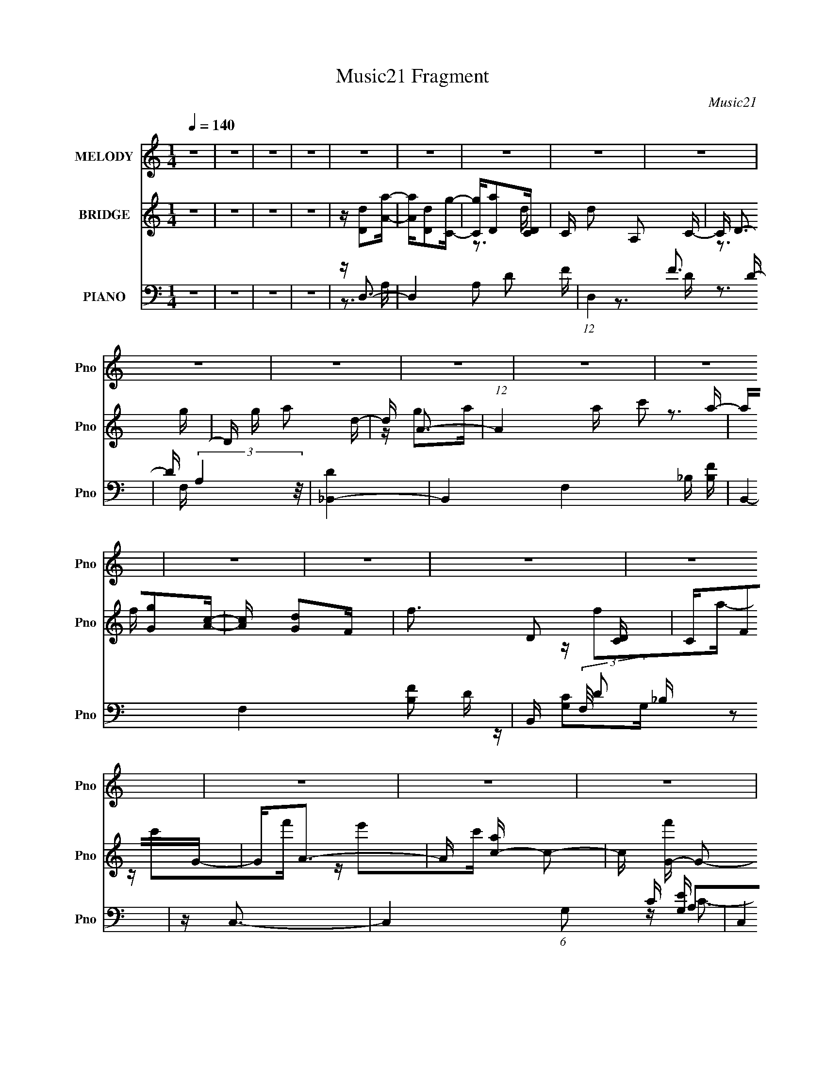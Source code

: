 X:1
T:Music21 Fragment
C:Music21
%%score ( 1 2 ) ( 3 4 5 ) ( 6 7 8 9 )
L:1/16
Q:1/4=140
M:1/4
I:linebreak $
K:none
V:1 treble nm="MELODY" snm="Pno"
V:2 treble 
L:1/4
V:3 treble nm="BRIDGE" snm="Pno"
V:4 treble 
V:5 treble 
L:1/4
V:6 bass nm="PIANO" snm="Pno"
V:7 bass 
V:8 bass 
V:9 bass 
V:1
 z4 | z4 | z4 | z4 | z4 | z4 | z4 | z4 | z4 | z4 | z4 | z4 | z4 | z4 | z4 | z4 | z4 | z4 | z4 | %19
 z4 | z4 | z4 | z4 | z4 | z4 | z4 | z4 | z4 | z4 | z4 | z4 | z4 | z4 | z4 | z F3- | F2<G2- | %36
 G2<F2- | F4 | z G3- | G2<A2- | A2<c2- | c2<A2- | A2 G3- | G2<A2- | A2<G2- | G2 z F- | F4 | z A3 | %48
 z c3 | z A3- | A2<G2- | G2<A2- | A2<G2- | G2>F2- | F4 | z D3- | D2<C2 | DF2D- | (6:5:1D2 F3 | %59
 z A3 | z G3- | G2>A2- | A2<G2- | G2<F2- | F2<G2- | G4- | G2<F2 | z G3- | G2<F2- | F3 z | z G3 | %71
 z A3 | z c3 | z A3- | A2<G2- | G2<A2- | A2<G2- | G2>F2- | F4 | z A3 | z c3 | z A3- | A2<G2- | %83
 G2<A2- | A2<G2- | G2>F2- | F4- | F2<D2- | D2<C2 | (3:2:2D2 z2 D- | D2<F2 | z A3- | A2<G2- | %93
 G2>A2- | A2<G2- | G z2 F- | F2<F2- | F4- | F4- | F2<D2 | z G2A | z G z F | z D3- | D z2 G- | %104
 G2>A2 | z G z F- | F2<D2 | z C z D | z C3 | z D3 | z F3 | z G3- | GA2c- | cA2A- | A4- | A z3 | %116
 z G z A | z G2F | z D3- | D2 z G- | G2 z A | z G z F | z D3 | z G3 | z A3- | A4- | A4- | A4 | %128
 z F3- | F4 | z G3- | G4 | z A z D- | DA z A- | A2 z A | z A z A | z G z A | z c2A | z G3 | %139
 z E2F- | FG z C | z G z G- | G z2 G | z G z G | z G z A | z c z A | z F3 | z F z G | z A3- | %149
 A2 z c- | c3 z | z A3 | z F3- | F2 z D- | D3 z | z F z G | z A3- | AG2A- | A2 z c | z c3 | z A3- | %161
 A4- | A4- | AF2G- | GA z D- | DA z A- | A2 z A | z A z A | z G z A | z c2A | z G3 | z E2F- | %172
 FG z C | z G z G- | G z2 G | z G z G | z G z A | z c z A | z F3 | z F z G | z A3- | A2 z c- | %182
 c3 z | z A3 | z F3- | F2 z D- | D3 z | z F z G | z A3- | A z2 c- | c4 | z c3- | c2<G2- | G2>A2- | %194
 A4- | A2<G2- | G2<F2- | F4- | F4- | F4- | F4 | z4 | z4 | z4 | z4 | z4 | z4 | z4 | z4 | z4 | z4 | %211
 z4 | z4 | z4 | z4 | z4 | z4 | z4 | z4 | z4 | z4 | z4 | z4 | z4 | z4 | z4 | z F3- | F2<G2- | %228
 G2<F2- | F4 | z G3- | G2<A2- | A2<c2- | c2<A2- | A2 G3- | G2<A2- | A2<G2- | G2 z F- | F4 | z A3 | %240
 z c3 | z A3- | A2<G2- | G2<A2- | A2<G2- | G2>F2- | F4 | z D3- | D2<C2 | DF2D- | (6:5:1D2 F3 | %251
 z A3 | z G3- | G2>A2- | A2<G2- | G2<F2- | F2<G2- | G4- | G2<F2 | z G3- | G2<F2- | F3 z | z G3 | %263
 z A3 | z c3 | z A3- | A2<G2- | G2<A2- | A2<G2- | G2>F2- | F4 | z A3 | z c3 | z A3- | A2<G2- | %275
 G2<A2- | A2<G2- | G2>F2- | F4- | F2<D2- | D2<C2 | (3:2:2D2 z2 D- | D2<F2 | z A3- | A2<G2- | %285
 G2>A2- | A2<G2- | G z2 F- | F2<F2- | F4- | F4- | F2<D2 | z G2A | z G z F | z D3- | D z2 G- | %296
 G2>A2 | z G z F- | F2<D2 | z C z D | z C3 | z D3 | z F3 | z G3- | GA2c- | cA2A- | A4- | A z3 | %308
 z G z A | z G2F | z D3- | D2 z G- | G2 z A | z G z F | z D3 | z G3 | z A3- | A4- | A4- | A4 | %320
 z F3- | F4 | z G3- | G4 | z A z D- | DA z A- | A2 z A | z A z A | z G z A | z c2A | z G3 | %331
 z E2F- | FG z C | z G z G- | G z2 G | z G z G | z G z A | z c z A | z F3 | z F z G | z A3- | %341
 A2 z c- | c3 z | z A3 | z F3- | F2 z D- | D3 z | z F z G | z A3- | AG2A- | A2 z c | z c3 | z A3- | %353
 A4- | A4- | AF2G- | GA z D- | DA z A- | A2 z A | z A z A | z G z A | z c2A | z G3 | z E2F- | %364
 FG z C | z G z G- | G z2 G | z G z G | z G z A | z c z A | z F3 | z F z G | z A3- | A2 z c- | %374
 c3 z | z A3 | z F3- | F2 z D- | D3 z | z F z G | z A3- | A z2 c- | c4 | z c3- | c2<G2- | G2>A2- | %386
 A4- | A2<G2- | G2<F2- | F4- | F4- | F4- | F4 | z4 | z4 | z4 | z4 | z4 | z4 | z4 | z4 | z4 | z4 | %403
 z4 | z4 | z4 | z4 | z4 | z4 | z4 | z4 | z4 | z4 | z4 | z4 | z4 | z4 | z4 | z4 | z D z F | z G3 | %421
 z A3 | z D3 | z D z F | z G z A | z c z A | z G2 z | z C z F | z G3 | z A3 | z C3 | z C z F | %432
 z G z A | z c z A | z F3 | z3 F | z G3 | z A3 | z D3 | z D z F | z G z A | z c z A | z G3 | %443
 z F z G | z A3 | z G z A- | A4 | z c3 | z F3- | F4 A | z G3- | G4 | z A z D- | DA z A- | A2 z A | %455
 z A z A | z G z A | z c2A | z G3 | z E2F- | FG z C | z G z G- | G z2 G | z G z G | z G z A | %465
 z c z A | z F3 | z F z G | z A3- | A2 z c- | c3 z | z A3 | z F3- | F2 z D- | D3 z | z F z G | %476
 z A3- | AG2A- | A2 z c | z c3 | z A3- | A4- | A4- | AF2G- | GA z D- | DA z A- | A2 z A | z A z A | %488
 z G z A | z c2A | z G3 | z E2F- | FG z C | z G z G- | G z2 G | z G z G | z G z A | z c z A | %498
 z F3 | z F z G | z A3- | A2 z c- | c3 z | z A3 | z F3- | F2 z D- | D3 z | z F z G | z A3- | %509
 A z2 c- | c4 | z c3- | c2<G2- | G2>A2- | A4- | A2<G2- | G2<F2- | F4- | F4- | F4- | F4 |] %521
V:2
 x | x | x | x | x | x | x | x | x | x | x | x | x | x | x | x | x | x | x | x | x | x | x | x | %24
 x | x | x | x | x | x | x | x | x | x | x | x | x | x | x | x | x | x | x5/4 | x | x | x | x | x | %48
 x | x | x | x | x | x | x | x | x | x | x7/6 | x | x | x | x | x | x | x | x | x | x | x | x | x | %72
 x | x | x | x | x | x | x | x | x | x | x | x | x | x | x | x | x | z/4 F/ z/4 | x | x | x | x | %94
 x | x | x | x | x | x | x | x | x | x | x | x | x | x | x | x | x | x | x | x | x | x | x | x | %118
 x | x | x | x | x | x | x | x | x | x | x | x | x | x | x | x | x | x | x | x | x | x | x | x | %142
 x | x | x | x | x | x | x | x | x | x | x | x | x | x | x | x | x | x | x | x | x | x | x | x | %166
 x | x | x | x | x | x | x | x | x | x | x | x | x | x | x | x | x | x | x | x | x | x | x | x | %190
 x | x | x | x | x | x | x | x | x | x | x | x | x | x | x | x | x | x | x | x | x | x | x | x | %214
 x | x | x | x | x | x | x | x | x | x | x | x | x | x | x | x | x | x | x | x | x5/4 | x | x | x | %238
 x | x | x | x | x | x | x | x | x | x | x | x | x7/6 | x | x | x | x | x | x | x | x | x | x | x | %262
 x | x | x | x | x | x | x | x | x | x | x | x | x | x | x | x | x | x | x | z/4 F/ z/4 | x | x | %284
 x | x | x | x | x | x | x | x | x | x | x | x | x | x | x | x | x | x | x | x | x | x | x | x | %308
 x | x | x | x | x | x | x | x | x | x | x | x | x | x | x | x | x | x | x | x | x | x | x | x | %332
 x | x | x | x | x | x | x | x | x | x | x | x | x | x | x | x | x | x | x | x | x | x | x | x | %356
 x | x | x | x | x | x | x | x | x | x | x | x | x | x | x | x | x | x | x | x | x | x | x | x | %380
 x | x | x | x | x | x | x | x | x | x | x | x | x | x | x | x | x | x | x | x | x | x | x | x | %404
 x | x | x | x | x | x | x | x | x | x | x | x | x | x | x | x | x | x | x | x | x | x | x | x | %428
 x | x | x | x | x | x | x | x | x | x | x | x | x | x | x | x | x | x | x | x | z/4 A3/4- | x5/4 | %450
 x | x | x | x | x | x | x | x | x | x | x | x | x | x | x | x | x | x | x | x | x | x | x | x | %474
 x | x | x | x | x | x | x | x | x | x | x | x | x | x | x | x | x | x | x | x | x | x | x | x | %498
 x | x | x | x | x | x | x | x | x | x | x | x | x | x | x | x | x | x | x | x | x | x | x |] %521
V:3
 z4 | z4 | z4 | z4 | z [Dd]2[Aa]- | [Aa][Dd]2[Cg]- | [Cg][Da]2[CD] | C d2 A,2 C- | C D3- | %9
 D g a2 d- | d A3- | (12:11:1A4 a c'2 a- | a[Gg]2[Ac]- | [Ac] [Gd]2F | f3 D2 [CD] | CF2G- | %16
 G2<A2- | A [ac-] c2- | c [f'G-] G2- | G4- c' g2 c- | G c D2 A- | AD2C- | CD2[CD] | CA,2C- | %24
 CD2A- | Ac2A- | AG2[GA] | GE2C- | C2<D2- | D4- a g2 a- | D3 a c'2 a- | a [Ec']2[DE] | D2<C2- | %33
 C4- c'4- | C4- c'4- | C c'4- | c' z2 A- | A4 F c- | (6:5:1c2 f3- | f4- | f z2 c- | %41
 (6:5:1[cG-]2 G7/3- | (12:7:1G4 e4- c3- | e c3 z | z3 d- | (6:5:1d2 A3- | (12:7:1A4 d4- f3- | %47
 d f4 | z3 c- | c2<G2- | G3 c4- e3- | c2 e4 | z3 _B- | (6:5:1B2 F3 | (6:5:1d2 f3- | f4 | z3 c- | %57
 (6:5:1c2 A3- | A c4- e3- | c2 e3 z | z3 _B- | (6:5:1B2 F3- | F4- B4- d3- | F B d2 z2 | z3 G- | %65
 G4- c3- | (3:2:1G/ c e2 g3- | g3 z | z f3- | f4 | z g2f | z g z a | z c'2a- | a2<c'2- | c'2 z a- | %75
 a2<c'2 | z a3- | a4 | z (3:2:2g4 z/ | fg2a | z d'3 | z c'3 | z g2a- | a2<c'2 | z d3- | d3 z | %86
 z d2c- | cd2f- | fa2c- | cf2c- | cg2c- | ca2c | z g2c- | (6:5:1c2 a3 | cg z a- | %95
 (6:5:1[af]2 (3:2:2f3 z/ | g f3- | f c c'3 | z f3- | f4- c c'3 | ff2g- | g2 d'3 | z4 | z4 | %104
 z (3:2:2f4 z/ | (6:5:1g2 d'3 | z4 | z g2f- | fg2a- | ag2f | z c2 z | d'c' z2 | z4 | z4 | z4 | %115
 d'c' z f- | fg2a- | ag2f- | f2<d2 | z c3- | c2 g z2 | ag z f | z d z c- | cf2g- | gA2^c- | ce2f- | %126
 fg2g | ag2f- | f2<A2- | A z3 | z4 | z4 | z d2A- | Ad z d- | d z2 d- | d (3:2:2A4 z/ | z f2A- | %137
 Ad z d | z3 d- | d (3:2:2A4 z/ | z c2G- | Gc z c- | c z2 c- | cG2c | z c2A- | (6:5:1A2 c2 f- | %146
 f z2 c- | (6:5:1c2 A2 z | z3 d- | d (3:2:2A4 z/ | z3 d- | d (3:2:2A4 z/ | z3 c- | c (3:2:2G4 z/ | %154
 c z2 c- | c2 G2 z | z d2F- | F2 (3:2:2_B4 z/ | d z2 d- | d_B2d | z A2d'- | d'c'2a- | ag2c'- | %163
 c'a2g- | gd2A- | Ad z d- | d z2 d- | d (3:2:2A4 z/ | z f2A- | Ad z d | z3 d- | d (3:2:2A4 z/ | %172
 z c2G- | Gc z c- | c z2 c- | cG2c | z c2A- | Ac2f- | fe2c- | (6:5:1c2 A2 z | z3 d- | %181
 d (3:2:2A4 z/ | z3 d- | d (3:2:2A4 z/ | z3 c- | c (3:2:2G4 z/ | c z2 c- | c2 G2 z | z d2F- | %189
 F2 (3:2:2_B4 z/ | d z2 d- | d_B2d | z c2G- | G2 c2 e- | e2>c2- | c3 G3 | z [Dd]2[Aa]- | %197
 [Aa][Dd]2[Cg]- | [Cg][Da]2[CD] | C d2 A,2 C- | C D3- | D g a2 d- | d A3- | (12:11:1A4 a c'2 a- | %204
 a[Gg]2[Ac]- | [Ac] [Gd]2F | f3 D2 [CD] | CF2G- | G2<A2- | A [ac-] c2- | c [f'G-] G2- | %211
 G4- c' g2 c- | G c D2 A- | AD2C- | CD2[CD] | CA,2C- | CD2A- | Ac2A- | AG2[GA] | GE2C- | C2<D2- | %221
 D4- a g2 a- | D3 a c'2 a- | a [Ec']2[DE] | D2<C2- | C4- c'4- | C4- c'4- | C c'4- | c' z2 A- | %229
 A4 F c- | (6:5:1c2 f3- | f4- | f z2 c- | (6:5:1[cG-]2 G7/3- | (12:7:1G4 e4- c3- | e c3 z | z3 d- | %237
 (6:5:1d2 A3- | (12:7:1A4 d4- f3- | d f4 | z3 c- | c2<G2- | G3 c4- e3- | c2 e4 | z3 _B- | %245
 (6:5:1B2 F3 | (6:5:1d2 f3- | f4 | z3 c- | (6:5:1c2 A3- | A c4- e3- | c2 e3 z | z3 _B- | %253
 (6:5:1B2 F3- | F4- B4- d3- | F B d2 z2 | z3 G- | G4- c3- | (3:2:1G/ c e2 g3- | g3 z | z3 A- | %261
 A4 F c- | (6:5:1c2 f3- | f4- | f z2 c- | (6:5:1c2 G3- | (12:7:1G4 e4- c3- | e c3 z | z3 d- | %269
 (6:5:1d2 A3- | (12:7:1A4 d4- f3- | d f4 | z3 c- | c2<G2- | G3 c4- e3- | c2 e4 | z3 B- | %277
 B2 (3:2:2G4 z/ | (6:5:1d2 g3- | g3 z | z4 | z (3:2:2_B4 z/ | (24:13:1[F_B-]8 | B2 d4 | z3 c- | %285
 (6:5:1c2 G3- | G3 c4- e3- | c e2 z2 | z3 A- | A4 F3 | c3 f3- | f3 z | z [F_B]3- | [FB]4- | %294
 [FB]2 z2 | z4 | z [_Bd]3- | [Bd]4- | [Bd]3 z | z4 | z [ce]3- | [ce]4- | [ce]3 z | z4 | z c3- | %305
 c4- | c2 A3- | A3 z | z _B3- | B4- d4- | B2 d4 | z c3- | c2 g z2 | ag z f | z d z c- | cf2g- | %316
 gA2^c- | ce2f- | fg2g | ag2f- | f2<A2- | A z3 | z4 | z4 | z d2A- | Ad z d- | d z2 d- | %327
 d (3:2:2A4 z/ | z f2A- | Ad z d | z3 d- | d (3:2:2A4 z/ | z c2G- | Gc z c- | c z2 c- | cG2c | %336
 z c2A- | (6:5:1A2 c2 f- | f z2 c- | (6:5:1c2 A2 z | z3 d- | d (3:2:2A4 z/ | z3 d- | %343
 d (3:2:2A4 z/ | z3 c- | c (3:2:2G4 z/ | c z2 c- | c2 G2 z | z d2F- | F2 (3:2:2_B4 z/ | d z2 d- | %351
 d_B2d | z A2d'- | d'c'2a- | ag2c'- | c'a2g- | gd2A- | Ad z d- | d z2 d- | d (3:2:2A4 z/ | z f2A- | %361
 Ad z d | z3 d- | d (3:2:2A4 z/ | z c2G- | Gc z c- | c z2 c- | cG2c | z c2A- | Ac2f- | fe2c- | %371
 (6:5:1c2 A2 z | z3 d- | d (3:2:2A4 z/ | z3 d- | d (3:2:2A4 z/ | z3 c- | c (3:2:2G4 z/ | c z2 c- | %379
 c2 G2 z | z d2F- | F2 (3:2:2_B4 z/ | d z2 d- | d_B2d | z c2G- | G2 c2 e- | e2>c2- | c3 G3 | %388
 z d2g- | ga2d- | (6:5:1d2 g2 a- | a (3:2:2d4 z/ | gd2g- | ga2d- | (6:5:1d2 g2 a- | ac'2a | fg2a- | %397
 a (3:2:2d4 z/ | ga2d- | d2 g2 a- | ag2a- | (6:5:1a2 c'2 f'- | f'e'f'e' | d'c'2a- | ac2d- | df2d- | %406
 dg2a- | a z2 c- | cd2c | dc2d- | dg2a- | ac'2f- | fg2a- | ac'2a- | ag2 z | ag2f- | fa2 z | %417
 z g2f- | f2<d2- | d4 | z4 | z _B2F- | (6:5:1F2 d3- | (12:11:1d4 F4 _B3 | z3 c- | (6:5:1c2 G3- | %426
 [Ge-]2 [e-c]2 | e3 c3 G2 z | z3 c- | c2<A2 | c e3 | (6:5:1c2 A3- | A2 z d- | (6:5:1[dA-]2 A7/3- | %434
 A [df] f2 | (6:5:1d2 A2 z | z3 _B- | (6:5:1B2 F3- | F [d_B]7 | F2 _B z2 | z3 d- | d2<G2 | %442
 (6:5:1[dg]2 (3:2:2g3 z/ | (6:5:1d2 G2 z | z3 A- | A2<e2- | e [Aa] a2 | e4- A3- | e4- A4- | %449
 (3:2:1e/ A2 z ^c- | (6:5:1[cA]2 (3:2:2A3 z/ | e3 A2 z | z d2A- | Ad z d- | d z2 d- | %455
 d (3:2:2A4 z/ | z f2A- | Ad z d | z3 d- | d (3:2:2A4 z/ | z c2G- | Gc z c- | c z2 c- | cG2c | %464
 z c2A- | (6:5:1A2 c2 f- | f z2 c- | (6:5:1c2 A2 z | z3 d- | d (3:2:2A4 z/ | z3 d- | %471
 d (3:2:2A4 z/ | z3 c- | c (3:2:2G4 z/ | c z2 c- | c2 G2 z | z d2F- | F2 (3:2:2_B4 z/ | d z2 d- | %479
 d_B2d | z A2d'- | d'c'2a- | ag2c'- | c'a2g- | gd2A- | Ad z d- | d z2 d- | d (3:2:2A4 z/ | z f2A- | %489
 Ad z d | z3 d- | d (3:2:2A4 z/ | z c2G- | Gc z c- | c z2 c- | cG2c | z c2A- | Ac2f- | fe2c- | %499
 (6:5:1c2 A2 z | z3 d- | d (3:2:2A4 z/ | z3 d- | d (3:2:2A4 z/ | z3 c- | c (3:2:2G4 z/ | c z2 c- | %507
 c2 G2 z | z d2F- | F2 (3:2:2_B4 z/ | d z2 d- | d_B2d | z c2G- | G2 c2 e- | e2>c2- | c3 G3 | %516
 z [Dd]2[Aa]- | [Aa][Dd]2[Cg]- | [Cg][Da]2[CD] | C d2 A,2 C- | C D3- | D g a2 d- | d A3- | %523
 (12:11:1A4 a c'2 a- | a[Gg]2[Ac]- | [Ac] [Gd]2F | f3 D2 [CD] | CF2G- | G2<A2- | A [ac-] c2- | %530
 c [f'G-] G2- | G4- c' g2 c- | G c D2 A- | AD2C- | CD2[CD] | CA,2C- | CD2A- | Ac2A- | AG2[GA] | %539
 GE2C- | C2<D2- | D4- a g2 a- | D3 a c'2 a- | a [Ec']2[DE] | D2<C2- | C3 c'4- A3- | c'2 A c3- | %547
 c c3- | [ce] (3:2:2e/ z4 | [Ad]4- | [Ad]4- | [Ad]4- | [Ad]4- | [Ad]4- | [Ad]4- | [Ad]4- | [Ad]4 |] %557
V:4
 x4 | x4 | x4 | x4 | x4 | x4 | z3 d- | x6 | z3 g- | x5 | z g2a- | x23/3 | x4 | z3 f- | x6 | x4 | %16
 z f2a- | z c'2f'- | z e'2c'- | x8 | x5 | x4 | x4 | x4 | x4 | x4 | x4 | x4 | z3 a- | x8 | x7 | %31
 z3 [d'E] | z c'3- | x8 | x8 | x5 | x4 | x6 | x14/3 | x4 | x4 | z3 e- | x28/3 | x5 | x4 | %45
 z3 d- x2/3 | x28/3 | x5 | x4 | z3 c- | x10 | x6 | x4 | z3 d- x2/3 | x14/3 | x4 | x4 | z3 c- x2/3 | %58
 x8 | x6 | x4 | z3 _B- x2/3 | x11 | x6 | x4 | z3 e- x3 | x19/3 | x4 | x4 | x4 | x4 | x4 | x4 | x4 | %74
 x4 | x4 | x4 | x4 | z3 f- | x4 | x4 | x4 | x4 | x4 | x4 | x4 | x4 | x4 | x4 | x4 | x4 | x4 | x4 | %93
 z3 c- x2/3 | x4 | z3 g- | z3 c- | x5 | z3 c- | x8 | x4 | x5 | x4 | x4 | z3 g- | x14/3 | x4 | x4 | %108
 x4 | x4 | x4 | z a2 z | x4 | x4 | x4 | z a2 z | x4 | x4 | x4 | x4 | x5 | x4 | x4 | x4 | x4 | x4 | %126
 x4 | x4 | x4 | x4 | x4 | x4 | x4 | x4 | x4 | z3 d | x4 | x4 | x4 | z3 d | x4 | x4 | x4 | x4 | x4 | %145
 x14/3 | x4 | x14/3 | x4 | z3 d | x4 | z3 d | x4 | z3 c- | x4 | x5 | x4 | z3 d- x | x4 | x4 | x4 | %161
 x4 | x4 | x4 | x4 | x4 | x4 | z3 d | x4 | x4 | x4 | z3 d | x4 | x4 | x4 | x4 | x4 | x4 | x4 | %179
 x14/3 | x4 | z3 d | x4 | z3 d | x4 | z3 c- | x4 | x5 | x4 | z3 d- x | x4 | x4 | x4 | x5 | x4 | %195
 x6 | x4 | x4 | z3 d- | x6 | z3 g- | x5 | z g2a- | x23/3 | x4 | z3 f- | x6 | x4 | z f2a- | %209
 z c'2f'- | z e'2c'- | x8 | x5 | x4 | x4 | x4 | x4 | x4 | x4 | x4 | z3 a- | x8 | x7 | z3 [d'E] | %224
 z c'3- | x8 | x8 | x5 | x4 | x6 | x14/3 | x4 | x4 | z3 e- | x28/3 | x5 | x4 | z3 d- x2/3 | x28/3 | %239
 x5 | x4 | z3 c- | x10 | x6 | x4 | z3 d- x2/3 | x14/3 | x4 | x4 | z3 c- x2/3 | x8 | x6 | x4 | %253
 z3 _B- x2/3 | x11 | x6 | x4 | z3 e- x3 | x19/3 | x4 | x4 | x6 | x14/3 | x4 | x4 | z3 e- x2/3 | %266
 x28/3 | x5 | x4 | z3 d- x2/3 | x28/3 | x5 | x4 | z3 c- | x10 | x6 | x4 | z3 d- x | x14/3 | x4 | %280
 x4 | z3 F- | z3 d- x/3 | x6 | x4 | z3 c- x2/3 | x10 | x5 | x4 | z3 c- x3 | x6 | x4 | x4 | x4 | %294
 x4 | x4 | x4 | x4 | x4 | x4 | x4 | x4 | x4 | x4 | x4 | x4 | x5 | x4 | z d3- | x8 | x6 | x4 | x5 | %313
 x4 | x4 | x4 | x4 | x4 | x4 | x4 | x4 | x4 | x4 | x4 | x4 | x4 | x4 | z3 d | x4 | x4 | x4 | z3 d | %332
 x4 | x4 | x4 | x4 | x4 | x14/3 | x4 | x14/3 | x4 | z3 d | x4 | z3 d | x4 | z3 c- | x4 | x5 | x4 | %349
 z3 d- x | x4 | x4 | x4 | x4 | x4 | x4 | x4 | x4 | x4 | z3 d | x4 | x4 | x4 | z3 d | x4 | x4 | x4 | %367
 x4 | x4 | x4 | x4 | x14/3 | x4 | z3 d | x4 | z3 d | x4 | z3 c- | x4 | x5 | x4 | z3 d- x | x4 | %383
 x4 | x4 | x5 | x4 | x6 | x4 | x4 | x14/3 | z3 g- | x4 | x4 | x14/3 | x4 | x4 | z3 g- | x4 | x5 | %400
 x4 | x14/3 | x4 | x4 | x4 | x4 | x4 | x4 | x4 | x4 | x4 | x4 | x4 | x4 | x4 | x4 | x4 | x4 | x4 | %419
 x4 | x4 | x4 | z3 F- x2/3 | x32/3 | x4 | z3 c- x2/3 | z3 c- | x9 | x4 | z3 c- | z3 c- | x14/3 | %432
 x4 | z3 d- | z3 d- | x14/3 | x4 | z3 d- x2/3 | z3 F- x4 | x5 | x4 | z3 d- | z3 d- | x14/3 | x4 | %445
 z3 A- | z3 e- | x7 | x8 | x13/3 | z3 e- | x6 | x4 | x4 | x4 | z3 d | x4 | x4 | x4 | z3 d | x4 | %461
 x4 | x4 | x4 | x4 | x14/3 | x4 | x14/3 | x4 | z3 d | x4 | z3 d | x4 | z3 c- | x4 | x5 | x4 | %477
 z3 d- x | x4 | x4 | x4 | x4 | x4 | x4 | x4 | x4 | x4 | z3 d | x4 | x4 | x4 | z3 d | x4 | x4 | x4 | %495
 x4 | x4 | x4 | x4 | x14/3 | x4 | z3 d | x4 | z3 d | x4 | z3 c- | x4 | x5 | x4 | z3 d- x | x4 | %511
 x4 | x4 | x5 | x4 | x6 | x4 | x4 | z3 d- | x6 | z3 g- | x5 | z g2a- | x23/3 | x4 | z3 f- | x6 | %527
 x4 | z f2a- | z c'2f'- | z e'2c'- | x8 | x5 | x4 | x4 | x4 | x4 | x4 | x4 | x4 | z3 a- | x8 | x7 | %543
 z3 [d'E] | z c'3- | x10 | x6 | z (3:2:2e2 z2 | z [Ad]3- | x4 | x4 | x4 | x4 | x4 | x4 | x4 | x4 |] %557
V:5
 x | x | x | x | x | x | x | x3/2 | x | x5/4 | x | x23/12 | x | x | x3/2 | x | x | x | x | x2 | %20
 x5/4 | x | x | x | x | x | x | x | x | x2 | x7/4 | x | x | x2 | x2 | x5/4 | x | x3/2 | x7/6 | x | %40
 x | x | x7/3 | x5/4 | x | x7/6 | x7/3 | x5/4 | x | x | x5/2 | x3/2 | x | x7/6 | x7/6 | x | x | %57
 x7/6 | x2 | x3/2 | x | x7/6 | x11/4 | x3/2 | x | x7/4 | x19/12 | x | x | x | x | x | x | x | x | %75
 x | x | x | x | x | x | x | x | x | x | x | x | x | x | x | x | x | x | x7/6 | x | x | x | x5/4 | %98
 x | x2 | x | x5/4 | x | x | x | x7/6 | x | x | x | x | x | x | x | x | x | x | x | x | x | x | %120
 x5/4 | x | x | x | x | x | x | x | x | x | x | x | x | x | x | x | x | x | x | x | x | x | x | x | %144
 x | x7/6 | x | x7/6 | x | x | x | x | x | x | x | x5/4 | x | x5/4 | x | x | x | x | x | x | x | %165
 x | x | x | x | x | x | x | x | x | x | x | x | x | x | x7/6 | x | x | x | x | x | x | x | x5/4 | %188
 x | x5/4 | x | x | x | x5/4 | x | x3/2 | x | x | x | x3/2 | x | x5/4 | x | x23/12 | x | x | x3/2 | %207
 x | x | x | x | x2 | x5/4 | x | x | x | x | x | x | x | x | x2 | x7/4 | x | x | x2 | x2 | x5/4 | %228
 x | x3/2 | x7/6 | x | x | x | x7/3 | x5/4 | x | x7/6 | x7/3 | x5/4 | x | x | x5/2 | x3/2 | x | %245
 x7/6 | x7/6 | x | x | x7/6 | x2 | x3/2 | x | x7/6 | x11/4 | x3/2 | x | x7/4 | x19/12 | x | x | %261
 x3/2 | x7/6 | x | x | x7/6 | x7/3 | x5/4 | x | x7/6 | x7/3 | x5/4 | x | x | x5/2 | x3/2 | x | %277
 x5/4 | x7/6 | x | x | x | x13/12 | x3/2 | x | x7/6 | x5/2 | x5/4 | x | x7/4 | x3/2 | x | x | x | %294
 x | x | x | x | x | x | x | x | x | x | x | x | x5/4 | x | x | x2 | x3/2 | x | x5/4 | x | x | x | %316
 x | x | x | x | x | x | x | x | x | x | x | x | x | x | x | x | x | x | x | x | x | x7/6 | x | %339
 x7/6 | x | x | x | x | x | x | x | x5/4 | x | x5/4 | x | x | x | x | x | x | x | x | x | x | x | %361
 x | x | x | x | x | x | x | x | x | x | x7/6 | x | x | x | x | x | x | x | x5/4 | x | x5/4 | x | %383
 x | x | x5/4 | x | x3/2 | x | x | x7/6 | x | x | x | x7/6 | x | x | x | x | x5/4 | x | x7/6 | x | %403
 x | x | x | x | x | x | x | x | x | x | x | x | x | x | x | x | x | x | x | x7/6 | x8/3 | x | %425
 x7/6 | x | x9/4 | x | x | x | x7/6 | x | x | x | x7/6 | x | x7/6 | x2 | x5/4 | x | x | x | x7/6 | %444
 x | x | x | x7/4 | x2 | x13/12 | x | x3/2 | x | x | x | x | x | x | x | x | x | x | x | x | x | %465
 x7/6 | x | x7/6 | x | x | x | x | x | x | x | x5/4 | x | x5/4 | x | x | x | x | x | x | x | x | %486
 x | x | x | x | x | x | x | x | x | x | x | x | x | x7/6 | x | x | x | x | x | x | x | x5/4 | x | %509
 x5/4 | x | x | x | x5/4 | x | x3/2 | x | x | x | x3/2 | x | x5/4 | x | x23/12 | x | x | x3/2 | x | %528
 x | x | x | x2 | x5/4 | x | x | x | x | x | x | x | x | x2 | x7/4 | x | x | x5/2 | x3/2 | z/ f/ | %548
 x | x | x | x | x | x | x | x | x |] %557
V:6
 z4 | z4 | z4 | z4 | z D,3- | D,4- A,2 D2 F- | (12:11:1D,4 F3 D- | D (3:2:2A,4 z/ | [D_B,,-]4 | %9
 B,,4- F,4- _B, [B,F]- | B,,4- F,4- [B,F]2 D- | B,, (3:2:2F,/ D2 _B, z2 | z C,3- | %13
 C,4- (6:5:1G,2 C [G,E]- | C,4 [G,E]2 C- | CG, z2 | z F,,3- | (24:23:1[F,,A,]8 C,7 C | F2>C2- | %19
 CA, z2 | z D,3- | D,4- B, D2 _B,- | D,4- B,3 F- | D,2 F3 _B,3 | z C,3- | C,4- (6:5:1G,2 C2 E- | %26
 C,4- E2 C- | C,2 C G,3- | G, _B,,3- | [B,,_B,]8 F,8 | D2>_B,2- | (6:5:1B,2 D2 z | z C,3- | %33
 C,4- (6:5:1G,2 C [G,E]- | C,4- [G,E]4- | C,4- [G,E]4 | C, F,,3- | (24:23:1[F,,F,]8 C2 C,7 | %38
 F4 C- | (6:5:1C2 F, z2 | z C,3- | C,4- (6:5:1G,2 C [G,E]- | C,4 [G,E]2 C- | CG, z2 | z D,3- | %45
 D,4- (6:5:1A,2 D2 F- | D,3 F3 D- | D (3:2:2A,4 z/ | z C,3- | C,4- (6:5:1G,2 C E- | C,3 E3 C- | %51
 CG, z2 | z _B,,3- | [D_B,]2 (3:2:1[_B,B,,-]5/2 B,,19/3- F,8- B,, F,2 | F2>D2- | (6:5:1D2 _B, z2 | %56
 z A,,3- | A,,4- E,4- C A,2 E- | A,,4- E,4- E3 C- | A,, [E,A,] (3:2:2[A,C]5/2 z/ | z _B,,3- | %61
 [B,,_B,]8 (48:25:1F,16 | D x2 _B, | [DF]2 _B, z2 | z C,3- | C,4- (6:5:1G,2 C2 E- | C,4- E3 C- | %67
 C, C G, z2 | z F,,3- | F,,4- C,4- A,2 C2 F- | F,,4- C,4- F3 C- | F,, C, C F, z2 | z C,3- | %73
 C,4- (6:5:1G,2 C2 E- | C,4- E3 C- | (12:11:1[C,G,]4 C | C D,3- | %77
 (6:5:1[A,D]2 (3:2:1[DD,-]3 D,6- D,3 | F2>D2- | (6:5:1D2 A,2 z | z C,3- | C,4- G,2 C2 E- | %82
 C,4- E3 C- | (12:7:1[C,G,]4 (3:2:2[G,C]2 z/ | C B,,3- | D (48:29:1[F,B,]16 B,,8- B,,2 | F2>D2- | %87
 D (3:2:2B,4 z/ | [D_B,,]4- D | [B,,-_B,]8 F,8- B,,2 F,2 | F2>D2- | D (3:2:2_B,4 z/ | %92
 [DC,-]2 C,2- | [G,C]8 C,8- C, | E2>C2- | (6:5:1[CE]2 E7/3 | C F,,3- | (48:35:1[F,,F,]16 C,12 | %98
 C2>F,2- | [F,A,]4 | C _B,,3- | (48:35:2[B,,_B,-]16 F,16 | B,2 D2 z F- | (6:5:1F2 D2 _B,- | %104
 [B,_B,,-]3 _B,,- | [B,,_B,]8 (48:25:1F,16 | D x2 _B, | [DF]2 z2 | z C,3- | C,4- G, C [G,E]- | %110
 C,4- [G,E]2 C- | (12:11:1C,4 C G,2 C- | [CA,,]4- C | (48:31:1[A,,A,A,]16 E,8- E,3 | C2 z E- | %115
 (6:5:1[EA,]2 (3:2:2A,3 z/ | C _B,,3- | B,,4- D2 F,4- _B, [B,F]- | B,,4- F,4- [B,F]2 D- | %119
 (12:11:1[B,,_B,]4 F,3 D | (24:13:1[DG,,-]8 | G,,4- D,4- G, [G,D]- | [G,,G,-]7 D,4 [G,D]2 | %123
 G, [DD,]3 | z A,,3- | A,,4- E E,4 A, [A,E]- | [A,,E,]7 (6:5:1[A,E]2 | [EE,]4 A2 | z A,,3- | %129
 A,,4- [A,E]4 | [A,,A,]8 | E4 A2 A,3 | z D,3- | D,4- (6:5:1A,2 D2 F- | D,4 F2 D- | D (3:2:2A,4 z/ | %136
 (24:13:1[D_B,,-]8 | B,,4- F,4 _B, [B,F]- | (12:11:2[B,,F,]4 [B,F]2 | (6:5:1D2 _B, z2 | z C,3- | %141
 C,4- (6:5:1G,2 C [G,E]- | C, [G,E]2 z C- | C (3:2:2G,4 z/ | C F,,3- | F,,4- C,4- F, [F,C]- | %146
 (3:2:2C,/ [F,CC,]2 [C,F,,-]2 F,,2- F,, | [A,CF,]2 (3:2:2F,5/2 z/ | C _B,,3- | %149
 B,,4- F,4- _B,2 [B,D]- | [B,,_B,-]6 F,4 [B,D]2 | B, F4- F,2 _B,- | (6:5:1[FC,-]2 [C,-B,]7/3 | %153
 C,4- G,4 C [CEG]- | (12:11:1[C,G,C]4[CCEG]/3 [CEG]5/3 | EC z2 | z _B,,3- | %157
 B,,4- F,4- D _B, [B,F]- | [B,,F,]4 (3:2:2F,/ [B,F]2 | (6:5:1[D_B,,]2 _B,,/3 z A,- | A, [DA,,-]3 | %161
 A,,4- E,4 G, [G,^C]- | [A,,E,]8 [G,C] | [A,CE,-]2 [E,-E]2 E2 | E, D,3- | D,4- (6:5:1A,2 D2 F- | %166
 D,4 F2 D- | D (3:2:2A,4 z/ | (24:13:1[D_B,,-]8 | B,,4- F,4 _B, [B,F]- | (12:11:2[B,,F,]4 [B,F]2 | %171
 (6:5:1D2 _B, z2 | z C,3- | C,4- (6:5:1G,2 C [G,E]- | C, [G,E]2 z C- | C (3:2:2G,4 z/ | C F,,3- | %177
 F,,4- C,4- F, [F,C]- | (3:2:2C,/ [F,CC,]2 [C,F,,-]2 F,,2- F,, | [A,CF,]2 (3:2:2F,5/2 z/ | %180
 C _B,,3- | B,,4- F,4- _B,2 [B,D]- | [B,,_B,-]6 F,4 [B,D]2 | B, F4- F,2 _B,- | %184
 (6:5:1[FC,-]2 [C,-B,]7/3 | C,4- G,4 C [CEG]- | (12:11:1[C,G,C]4[CCEG]/3 [CEG]5/3 | EC z2 | %188
 z _B,,3- | B,,4- F,4- D _B, [B,F]- | [B,,F,]4 (3:2:2F,/ [B,F]2 | (6:5:1[D_B,,]2 _B,,/3 z A,- | %192
 A, [DC,-]3 | C,4- G,2 C [G,E]- | C,4- [G,E]3 C- | [C,G,]3 [G,C] | C D,3- | D,4- A,2 D2 F- | %198
 (12:11:1D,4 F3 D- | D (3:2:2A,4 z/ | [D_B,,-]4 | B,,4- F,4- _B, [B,F]- | B,,4- F,4- [B,F]2 D- | %203
 B,, (3:2:2F,/ D2 _B, z2 | z C,3- | C,4- (6:5:1G,2 C [G,E]- | C,4 [G,E]2 C- | CG, z2 | z F,,3- | %209
 (24:23:1[F,,A,]8 C,7 C | F2>C2- | CA, z2 | z D,3- | D,4- B, D2 _B,- | D,4- B,3 F- | D,2 F3 _B,3 | %216
 z C,3- | C,4- (6:5:1G,2 C2 E- | C,4- E2 C- | C,2 C G,3- | G, _B,,3- | [B,,_B,]8 F,8 | D2>_B,2- | %223
 (6:5:1B,2 D2 z | z C,3- | C,4- (6:5:1G,2 C [G,E]- | C,4- [G,E]4- | C,4- [G,E]4 | C, F,,3- | %229
 (24:23:1[F,,F,]8 C2 C,7 | F4 C- | (6:5:1C2 F, z2 | z C,3- | C,4- (6:5:1G,2 C [G,E]- | %234
 C,4 [G,E]2 C- | CG, z2 | z D,3- | D,4- (6:5:1A,2 D2 F- | D,3 F3 D- | D (3:2:2A,4 z/ | z C,3- | %241
 C,4- (6:5:1G,2 C E- | C,3 E3 C- | CG, z2 | z _B,,3- | %245
 [D_B,]2 (3:2:1[_B,B,,-]5/2 B,,19/3- F,8- B,, F,2 | F2>D2- | (6:5:1D2 _B, z2 | z A,,3- | %249
 A,,4- E,4- C A,2 E- | A,,4- E,4- E3 C- | A,, [E,A,] (3:2:2[A,C]5/2 z/ | z _B,,3- | %253
 [B,,_B,]8 (48:25:1F,16 | D x2 _B, | [DF]2 _B, z2 | z C,3- | C,4- (6:5:1G,2 C2 E- | C,4- E3 C- | %259
 C, C G, z2 | z F,,3- | F,,4- C,4- A,2 C2 F- | F,,4- C,4- F3 C- | F,, C, C F, z2 | z C,3- | %265
 C,4- (6:5:1G,2 C2 E- | C,4- E3 C- | (12:11:1[C,G,]4 C | C D,3- | %269
 (6:5:1[A,D]2 (3:2:1[DD,-]3 D,6- D,3 | F2>D2- | (6:5:1D2 A,2 z | z C,3- | C,4- G,2 C2 E- | %274
 C,4- E3 C- | (12:7:1[C,G,]4 (3:2:2[G,C]2 z/ | C B,,3- | D (48:29:1[F,B,]16 B,,8- B,,2 | F2>D2- | %279
 D (3:2:2B,4 z/ | [D_B,,]4- D | [B,,-_B,]8 F,8- B,,2 F,2 | F2>D2- | D (3:2:2_B,4 z/ | %284
 [DC,-]2 C,2- | [G,C]8 C,8- C, | E2>C2- | (6:5:1[CE]2 E7/3 | C F,,3- | (48:35:1[F,,F,]16 C,12 | %290
 C2>F,2- | [F,A,]4 | C _B,,3- | (48:35:2[B,,_B,-]16 F,16 | B,2 D2 z F- | (6:5:1F2 D2 _B,- | %296
 [B,_B,,-]3 _B,,- | [B,,_B,]8 (48:25:1F,16 | D x2 _B, | [DF]2 z2 | z C,3- | C,4- G, C [G,E]- | %302
 C,4- [G,E]2 C- | (12:11:1C,4 C G,2 C- | [CA,,]4- C | (48:31:1[A,,A,A,]16 E,8- E,3 | C2 z E- | %307
 (6:5:1[EA,]2 (3:2:2A,3 z/ | C _B,,3- | B,,4- D2 F,4- _B, [B,F]- | B,,4- F,4- [B,F]2 D- | %311
 (12:11:1[B,,_B,]4 F,3 D | (24:13:1[DG,,-]8 | G,,4- D,4- G, [G,D]- | [G,,G,-]7 D,4 [G,D]2 | %315
 G, [DD,]3 | z A,,3- | [A,,A,]3 [EA,,-] E,4 | (6:5:1[A,EE,]2 (3:2:1[E,A,,-]3 A,,2- A,, | %319
 [EG,,E,]4 A2 | z A,,3- | A,,4- [A,E]4 | [A,,A,]8 | E4 A2 A,3 | z D,3- | D,4- (6:5:1A,2 D2 F- | %326
 D,4 F2 D- | D (3:2:2A,4 z/ | (24:13:1[D_B,,-]8 | B,,4- F,4 _B, [B,F]- | (12:11:2[B,,F,]4 [B,F]2 | %331
 (6:5:1D2 _B, z2 | z C,3- | C,4- (6:5:1G,2 C [G,E]- | C, [G,E]2 z C- | C (3:2:2G,4 z/ | C F,,3- | %337
 F,,4- C,4- F, [F,C]- | (3:2:2C,/ [F,CC,]2 [C,F,,-]2 F,,2- F,, | [A,CF,]2 (3:2:2F,5/2 z/ | %340
 C _B,,3- | B,,4- F,4- _B,2 [B,D]- | [B,,_B,-]6 F,4 [B,D]2 | B, F4- F,2 _B,- | %344
 (6:5:1[FC,-]2 [C,-B,]7/3 | C,4- G,4 C [CEG]- | (12:11:1[C,G,C]4[CCEG]/3 [CEG]5/3 | EC z2 | %348
 z _B,,3- | B,,4- F,4- D _B, [B,F]- | [B,,F,]4 (3:2:2F,/ [B,F]2 | (6:5:1[D_B,,]2 _B,,/3 z A,- | %352
 A, [DA,,-]3 | A,,4- E,4 G, [G,^C]- | [A,,E,]8 [G,C] | [A,CE,-]2 [E,-E]2 E2 | E, D,3- | %357
 D,4- (6:5:1A,2 D2 F- | D,4 F2 D- | D (3:2:2A,4 z/ | (24:13:1[D_B,,-]8 | B,,4- F,4 _B, [B,F]- | %362
 (12:11:2[B,,F,]4 [B,F]2 | (6:5:1D2 _B, z2 | z C,3- | C,4- (6:5:1G,2 C [G,E]- | C, [G,E]2 z C- | %367
 C (3:2:2G,4 z/ | C F,,3- | F,,4- C,4- F, [F,C]- | (3:2:2C,/ [F,CC,]2 [C,F,,-]2 F,,2- F,, | %371
 [A,CF,]2 (3:2:2F,5/2 z/ | C _B,,3- | B,,4- F,4- _B,2 [B,D]- | [B,,_B,-]6 F,4 [B,D]2 | %375
 B, F4- F,2 _B,- | (6:5:1[FC,-]2 [C,-B,]7/3 | C,4- G,4 C [CEG]- | %378
 (12:11:1[C,G,C]4[CCEG]/3 [CEG]5/3 | EC z2 | z _B,,3- | B,,4- F,4- D _B, [B,F]- | %382
 [B,,F,]4 (3:2:2F,/ [B,F]2 | (6:5:1[D_B,,]2 _B,,/3 z A,- | A, [DC,-]3 | C,4- G,2 C [G,E]- | %386
 C,4- [G,E]3 C- | [C,G,]3 [G,C] | C D,3- | D,4- A,2 D2 F- | (12:11:1D,4 F3 D- | D (3:2:2A,4 z/ | %392
 [D_B,,-]4 | B,,4- F,4- _B, [B,F]- | B,,4- F,4- [B,F]2 D- | B,, (3:2:2F,/ D2 _B, z2 | z C,3- | %397
 C,4- (6:5:1G,2 C [G,E]- | C,4 [G,E]2 C- | CG, z2 | z F,,3- | (24:23:1[F,,A,]8 C,7 C | F2>C2- | %403
 CA, z2 | z D,3- | D,4- B, D2 _B,- | D,4- B,3 F- | D,2 F3 _B,3 | z C,3- | C,4- (6:5:1G,2 C2 E- | %410
 C,4- E2 C- | C,2 C G,3- | G, _B,,3- | [B,,_B,]8 F,8 | D2>_B,2- | (6:5:1B,2 D2 z | z C,3- | %417
 C,4- (6:5:1G,2 C [G,E]- | C,4- [G,E]4- | C,4- [G,E]4 | C, _B,,3- | B,,4- F,4 _B,3 | %422
 [B,,-F,]4 B,, | [B,D] z3 | z C,3- | C,4- (6:5:1G,2 C2 | [C,G,C]3 z | z4 | z A,,3- | %429
 [E,A,]8 A,,8- A,, | z [A,CE]2 z | z4 | z D,3- | D,4- (6:5:1A,2 D2 F- | D,4 (6:5:1F2 A,3 | z4 | %436
 z _B,,3- | B,,4- B, (12:11:1D4 F,3 | [B,,-F,]4 B,, | [B,DF,]2 (3:2:2F,5/2 z/ | [B,G,,-]2 G,,2- | %441
 (24:23:1[G,,G,]8 D,7 | z [G,_B,D]3- | [G,B,D]G,,2 z | z A,,3- | A,,4- E,4- C A, [A,E]- | %446
 A,,4- E,4- [A,E]2 [A,^CE]- | (12:7:2A,,4 E,2 [A,CE]2 (6:5:1z2 | z A,,3- | %449
 [A,,E,-]12 [A,C]2 (12:11:1E4 | (12:7:1E,4 [A,^CEA]3- | [A,CEA]4 E,3 | z D,3- | %453
 D,4- (6:5:1A,2 D2 F- | D,4 F2 D- | D (3:2:2A,4 z/ | (24:13:1[D_B,,-]8 | B,,4- F,4 _B, [B,F]- | %458
 (12:11:2[B,,F,]4 [B,F]2 | (6:5:1D2 _B, z2 | z C,3- | C,4- (6:5:1G,2 C [G,E]- | C, [G,E]2 z C- | %463
 C (3:2:2G,4 z/ | C F,,3- | F,,4- C,4- F, [F,C]- | (3:2:2C,/ [F,CC,]2 [C,F,,-]2 F,,2- F,, | %467
 [A,CF,]2 (3:2:2F,5/2 z/ | C _B,,3- | B,,4- F,4- _B,2 [B,D]- | [B,,_B,-]6 F,4 [B,D]2 | %471
 B, F4- F,2 _B,- | (6:5:1[FC,-]2 [C,-B,]7/3 | C,4- G,4 C [CEG]- | %474
 (12:11:1[C,G,C]4[CCEG]/3 [CEG]5/3 | EC z2 | z _B,,3- | B,,4- F,4- D _B, [B,F]- | %478
 [B,,F,]4 (3:2:2F,/ [B,F]2 | (6:5:1[D_B,,]2 _B,,/3 z A,- | A, [DA,,-]3 | A,,4- E,4 G, [G,^C]- | %482
 [A,,E,]8 [G,C] | [A,CE,-]2 [E,-E]2 E2 | E, D,3- | D,4- (6:5:1A,2 D2 F- | D,4 F2 D- | %487
 D (3:2:2A,4 z/ | (24:13:1[D_B,,-]8 | B,,4- F,4 _B, [B,F]- | (12:11:2[B,,F,]4 [B,F]2 | %491
 (6:5:1D2 _B, z2 | z C,3- | C,4- (6:5:1G,2 C [G,E]- | C, [G,E]2 z C- | C (3:2:2G,4 z/ | C F,,3- | %497
 F,,4- C,4- F, [F,C]- | (3:2:2C,/ [F,CC,]2 [C,F,,-]2 F,,2- F,, | [A,CF,]2 (3:2:2F,5/2 z/ | %500
 C _B,,3- | B,,4- F,4- _B,2 [B,D]- | [B,,_B,-]6 F,4 [B,D]2 | B, F4- F,2 _B,- | %504
 (6:5:1[FC,-]2 [C,-B,]7/3 | C,4- G,4 C [CEG]- | (12:11:1[C,G,C]4[CCEG]/3 [CEG]5/3 | EC z2 | %508
 z _B,,3- | B,,4- F,4- D _B, [B,F]- | [B,,F,]4 (3:2:2F,/ [B,F]2 | (6:5:1[D_B,,]2 _B,,/3 z A,- | %512
 A, [DC,-]3 | C,4- G,2 C [G,E]- | C,4- [G,E]3 C- | [C,G,]3 [G,C] | C D,3- | D,4- A,2 D2 F- | %518
 (12:11:1D,4 F3 D- | D (3:2:2A,4 z/ | [D_B,,-]4 | B,,4- F,4- _B, [B,F]- | B,,4- F,4- [B,F]2 D- | %523
 B,, (3:2:2F,/ D2 _B, z2 | z C,3- | C,4- (6:5:1G,2 C [G,E]- | C,4 [G,E]2 C- | CG, z2 | z F,,3- | %529
 (24:23:1[F,,A,]8 C,7 C | F2>C2- | CA, z2 | z D,3- | D,4- B, D2 _B,- | D,4- B,3 F- | D,2 F3 _B,3 | %536
 z C,3- | C,4- (6:5:1G,2 C2 E- | C,4- E2 C- | C,2 C G,3- | G, _B,,3- | [B,,_B,]8 F,8 | D2>_B,2- | %543
 (6:5:1B,2 D2 z | z C,3- | C,4- (6:5:1G,2 C [G,E]- | C,4- [G,E]4- | C,4- [G,E]4- F,- | %548
 [C,_B,-] [_B,-G,EF,]3 F,/3 | B,4- B,,4- F4- | B,4- B,,4- F4- | B,2 B,,4- (12:7:1F4 | B,,4- | %553
 B,,4- | B,,4- | B,,4- | B,, z3 |] %557
V:7
 x4 | x4 | x4 | x4 | z3 A,- | x9 | x23/3 | z3 D- | z3 F,- | x10 | x11 | x6 | z [G,C]2G,- | x23/3 | %14
 x7 | x4 | z A,2C,- | z3 F- x35/3 | x4 | x4 | z3 _B,- | x8 | x8 | x8 | z3 G,- | x26/3 | x7 | x6 | %28
 z3 F,- | z3 D- x12 | x4 | x14/3 | z G, z G,- | x23/3 | x8 | x8 | z C3- | z3 C x38/3 | x5 | x14/3 | %40
 z C2G,- | x23/3 | x7 | x4 | z (3:2:2[A,D]4 z/ | x26/3 | x7 | z3 D | z C2G,- | x23/3 | x7 | x4 | %52
 z _B, z F,- | z3 F- x17 | x4 | x14/3 | z A,2E,- | x12 | x12 | z3 C | z3 F,- | z3 D- x37/3 | %62
 z3 [DF]- | x5 | z (3:2:2[G,C]4 z/ | x26/3 | x8 | x5 | z F,2C,- | x13 | x12 | x6 | z G, z G,- | %73
 x26/3 | x8 | z3 C- x2/3 | z D2A,- | z3 F- x26/3 | x4 | x14/3 | z G, z G,- | x9 | x8 | z3 C- | %84
 z D3- | z3 F- x50/3 | x4 | z3 D- | z3 F,- x | z3 F- x16 | x4 | z3 D- | z3 G,- | z3 E- x13 | x4 | %95
 z3 C- | z F2C,- | z3 C- x59/3 | x4 | z3 C- | z3 F,- | z3 D- x20 | x6 | x14/3 | z3 F,- | %105
 z3 D- x37/3 | z3 [DF]- | x4 | z G, z G,- | x7 | x7 | x23/3 | z3 E,- x | z3 C- x52/3 | x4 | z3 C- | %116
 z (3:2:2_B,4 z/ | x12 | x11 | z3 D- x11/3 | z3 D,- x/3 | x10 | z3 D- x9 | z3 G, | z E3- | x11 | %126
 z3 A, x14/3 | z3 A, x2 | z [A,E]3- | x8 | z E3- x4 | x9 | z3 A,- | x26/3 | x7 | z3 D- | %136
 z3 F,- x/3 | x10 | z3 _B, x4/3 | x14/3 | z G, z G,- | x23/3 | x5 | z3 C- | z3 C,- | x10 | %146
 z3 F, x3 | z3 C- | z3 F,- | x11 | z3 F- x8 | x8 | z3 G,- | x10 | z3 E- x5/3 | x4 | z _B, z F,- | %157
 x11 | z3 _B, x2 | z3 D- | z3 E,- | x10 | z3 [A,^C]- x5 | z3 [A,^C] x2 | z3 A,- | x26/3 | x7 | %167
 z3 D- | z3 F,- x/3 | x10 | z3 _B, x4/3 | x14/3 | z G, z G,- | x23/3 | x5 | z3 C- | z3 C,- | x10 | %178
 z3 F, x3 | z3 C- | z3 F,- | x11 | z3 F- x8 | x8 | z3 G,- | x10 | z3 E- x5/3 | x4 | z _B, z F,- | %189
 x11 | z3 _B, x2 | z3 D- | z3 G,- | x8 | x8 | z3 C- | z3 A,- | x9 | x23/3 | z3 D- | z3 F,- | x10 | %202
 x11 | x6 | z [G,C]2G,- | x23/3 | x7 | x4 | z A,2C,- | z3 F- x35/3 | x4 | x4 | z3 _B,- | x8 | x8 | %215
 x8 | z3 G,- | x26/3 | x7 | x6 | z3 F,- | z3 D- x12 | x4 | x14/3 | z G, z G,- | x23/3 | x8 | x8 | %228
 z C3- | z3 C x38/3 | x5 | x14/3 | z C2G,- | x23/3 | x7 | x4 | z (3:2:2[A,D]4 z/ | x26/3 | x7 | %239
 z3 D | z C2G,- | x23/3 | x7 | x4 | z _B, z F,- | z3 F- x17 | x4 | x14/3 | z A,2E,- | x12 | x12 | %251
 z3 C | z3 F,- | z3 D- x37/3 | z3 [DF]- | x5 | z (3:2:2[G,C]4 z/ | x26/3 | x8 | x5 | z F,2C,- | %261
 x13 | x12 | x6 | z G, z G,- | x26/3 | x8 | z3 C- x2/3 | z D2A,- | z3 F- x26/3 | x4 | x14/3 | %272
 z G, z G,- | x9 | x8 | z3 C- | z D3- | z3 F- x50/3 | x4 | z3 D- | z3 F,- x | z3 F- x16 | x4 | %283
 z3 D- | z3 G,- | z3 E- x13 | x4 | z3 C- | z F2C,- | z3 C- x59/3 | x4 | z3 C- | z3 F,- | %293
 z3 D- x20 | x6 | x14/3 | z3 F,- | z3 D- x37/3 | z3 [DF]- | x4 | z G, z G,- | x7 | x7 | x23/3 | %304
 z3 E,- x | z3 C- x52/3 | x4 | z3 C- | z (3:2:2_B,4 z/ | x12 | x11 | z3 D- x11/3 | z3 D,- x/3 | %313
 x10 | z3 D- x9 | z3 G, | z E3- | z3 [A,E]- x4 | z3 A, x8/3 | z3 A, x2 | z [A,E]3- | x8 | %322
 z E3- x4 | x9 | z3 A,- | x26/3 | x7 | z3 D- | z3 F,- x/3 | x10 | z3 _B, x4/3 | x14/3 | %332
 z G, z G,- | x23/3 | x5 | z3 C- | z3 C,- | x10 | z3 F, x3 | z3 C- | z3 F,- | x11 | z3 F- x8 | x8 | %344
 z3 G,- | x10 | z3 E- x5/3 | x4 | z _B, z F,- | x11 | z3 _B, x2 | z3 D- | z3 E,- | x10 | %354
 z3 [A,^C]- x5 | z3 [A,^C] x2 | z3 A,- | x26/3 | x7 | z3 D- | z3 F,- x/3 | x10 | z3 _B, x4/3 | %363
 x14/3 | z G, z G,- | x23/3 | x5 | z3 C- | z3 C,- | x10 | z3 F, x3 | z3 C- | z3 F,- | x11 | %374
 z3 F- x8 | x8 | z3 G,- | x10 | z3 E- x5/3 | x4 | z _B, z F,- | x11 | z3 _B, x2 | z3 D- | z3 G,- | %385
 x8 | x8 | z3 C- | z3 A,- | x9 | x23/3 | z3 D- | z3 F,- | x10 | x11 | x6 | z [G,C]2G,- | x23/3 | %398
 x7 | x4 | z A,2C,- | z3 F- x35/3 | x4 | x4 | z3 _B,- | x8 | x8 | x8 | z3 G,- | x26/3 | x7 | x6 | %412
 z3 F,- | z3 D- x12 | x4 | x14/3 | z G, z G,- | x23/3 | x8 | x8 | z F,2F,- | x11 | z [_B,D]3- x | %423
 x4 | z G, z G,- | x23/3 | z E3 | x4 | z (3:2:2[A,C]4 z/ | z3 C x13 | x4 | x4 | z A, z A,- | %433
 x26/3 | x26/3 | x4 | z _B,3- | x35/3 | z [_B,D]3- x | z3 _B,- | z3 D,- | z3 _B, x32/3 | x4 | x4 | %444
 z A,2E,- | x11 | x11 | x23/3 | z [A,^C]3- | z3 A, x41/3 | x16/3 | x7 | z3 A,- | x26/3 | x7 | %455
 z3 D- | z3 F,- x/3 | x10 | z3 _B, x4/3 | x14/3 | z G, z G,- | x23/3 | x5 | z3 C- | z3 C,- | x10 | %466
 z3 F, x3 | z3 C- | z3 F,- | x11 | z3 F- x8 | x8 | z3 G,- | x10 | z3 E- x5/3 | x4 | z _B, z F,- | %477
 x11 | z3 _B, x2 | z3 D- | z3 E,- | x10 | z3 [A,^C]- x5 | z3 [A,^C] x2 | z3 A,- | x26/3 | x7 | %487
 z3 D- | z3 F,- x/3 | x10 | z3 _B, x4/3 | x14/3 | z G, z G,- | x23/3 | x5 | z3 C- | z3 C,- | x10 | %498
 z3 F, x3 | z3 C- | z3 F,- | x11 | z3 F- x8 | x8 | z3 G,- | x10 | z3 E- x5/3 | x4 | z _B, z F,- | %509
 x11 | z3 _B, x2 | z3 D- | z3 G,- | x8 | x8 | z3 C- | z3 A,- | x9 | x23/3 | z3 D- | z3 F,- | x10 | %522
 x11 | x6 | z [G,C]2G,- | x23/3 | x7 | x4 | z A,2C,- | z3 F- x35/3 | x4 | x4 | z3 _B,- | x8 | x8 | %535
 x8 | z3 G,- | x26/3 | x7 | x6 | z3 F,- | z3 D- x12 | x4 | x14/3 | z G, z G,- | x23/3 | x8 | x9 | %548
 z _B,,3- x/3 | x12 | x12 | x25/3 | x4 | x4 | x4 | x4 | x4 |] %557
V:8
 x4 | x4 | x4 | x4 | x4 | x9 | x23/3 | x4 | x4 | x10 | x11 | x6 | x4 | x23/3 | x7 | x4 | z C3- | %17
 x47/3 | x4 | x4 | x4 | x8 | x8 | x8 | x4 | x26/3 | x7 | x6 | x4 | x16 | x4 | x14/3 | %32
 z (3:2:2C4 z/ | x23/3 | x8 | x8 | z3 C,- | z3 F- x38/3 | x5 | x14/3 | x4 | x23/3 | x7 | x4 | %44
 z3 A,- | x26/3 | x7 | x4 | x4 | x23/3 | x7 | x4 | z D3- | x21 | x4 | x14/3 | z C3- | x12 | x12 | %59
 x4 | x4 | x49/3 | x4 | x5 | z3 G,- | x26/3 | x8 | x5 | z A,3- | x13 | x12 | x6 | z (3:2:2C4 z/ | %73
 x26/3 | x8 | x14/3 | x4 | x38/3 | x4 | x14/3 | z (3:2:2C4 z/ | x9 | x8 | x4 | z3 F,- | x62/3 | %86
 x4 | x4 | x5 | x20 | x4 | x4 | x4 | x17 | x4 | x4 | x4 | x71/3 | x4 | x4 | x4 | x24 | x6 | x14/3 | %104
 x4 | x49/3 | x4 | x4 | z C2 z | x7 | x7 | x23/3 | x5 | x64/3 | x4 | x4 | z D3- | x12 | x11 | %119
 x23/3 | x13/3 | x10 | x13 | x4 | z3 E,- | x11 | z3 E- x14/3 | x6 | x4 | x8 | z A3- x4 | x9 | x4 | %133
 x26/3 | x7 | x4 | x13/3 | x10 | z3 D- x4/3 | x14/3 | z C2 z | x23/3 | x5 | x4 | x4 | x10 | %146
 z3 [A,C]- x3 | x4 | x4 | x11 | x12 | x8 | x4 | x10 | x17/3 | x4 | z D3- | x11 | z3 D- x2 | x4 | %160
 x4 | x10 | z3 E- x5 | x6 | x4 | x26/3 | x7 | x4 | x13/3 | x10 | z3 D- x4/3 | x14/3 | z C2 z | %173
 x23/3 | x5 | x4 | x4 | x10 | z3 [A,C]- x3 | x4 | x4 | x11 | x12 | x8 | x4 | x10 | x17/3 | x4 | %188
 z D3- | x11 | z3 D- x2 | x4 | x4 | x8 | x8 | x4 | x4 | x9 | x23/3 | x4 | x4 | x10 | x11 | x6 | %204
 x4 | x23/3 | x7 | x4 | z C3- | x47/3 | x4 | x4 | x4 | x8 | x8 | x8 | x4 | x26/3 | x7 | x6 | x4 | %221
 x16 | x4 | x14/3 | z (3:2:2C4 z/ | x23/3 | x8 | x8 | z3 C,- | z3 F- x38/3 | x5 | x14/3 | x4 | %233
 x23/3 | x7 | x4 | z3 A,- | x26/3 | x7 | x4 | x4 | x23/3 | x7 | x4 | z D3- | x21 | x4 | x14/3 | %248
 z C3- | x12 | x12 | x4 | x4 | x49/3 | x4 | x5 | z3 G,- | x26/3 | x8 | x5 | z A,3- | x13 | x12 | %263
 x6 | z (3:2:2C4 z/ | x26/3 | x8 | x14/3 | x4 | x38/3 | x4 | x14/3 | z (3:2:2C4 z/ | x9 | x8 | x4 | %276
 z3 F,- | x62/3 | x4 | x4 | x5 | x20 | x4 | x4 | x4 | x17 | x4 | x4 | x4 | x71/3 | x4 | x4 | x4 | %293
 x24 | x6 | x14/3 | x4 | x49/3 | x4 | x4 | z C2 z | x7 | x7 | x23/3 | x5 | x64/3 | x4 | x4 | %308
 z D3- | x12 | x11 | x23/3 | x13/3 | x10 | x13 | x4 | z3 E,- | x8 | z3 E- x8/3 | x6 | x4 | x8 | %322
 z A3- x4 | x9 | x4 | x26/3 | x7 | x4 | x13/3 | x10 | z3 D- x4/3 | x14/3 | z C2 z | x23/3 | x5 | %335
 x4 | x4 | x10 | z3 [A,C]- x3 | x4 | x4 | x11 | x12 | x8 | x4 | x10 | x17/3 | x4 | z D3- | x11 | %350
 z3 D- x2 | x4 | x4 | x10 | z3 E- x5 | x6 | x4 | x26/3 | x7 | x4 | x13/3 | x10 | z3 D- x4/3 | %363
 x14/3 | z C2 z | x23/3 | x5 | x4 | x4 | x10 | z3 [A,C]- x3 | x4 | x4 | x11 | x12 | x8 | x4 | x10 | %378
 x17/3 | x4 | z D3- | x11 | z3 D- x2 | x4 | x4 | x8 | x8 | x4 | x4 | x9 | x23/3 | x4 | x4 | x10 | %394
 x11 | x6 | x4 | x23/3 | x7 | x4 | z C3- | x47/3 | x4 | x4 | x4 | x8 | x8 | x8 | x4 | x26/3 | x7 | %411
 x6 | x4 | x16 | x4 | x14/3 | z (3:2:2C4 z/ | x23/3 | x8 | x8 | z _B,3 | x11 | x5 | x4 | %424
 z (3:2:2C4 z/ | x23/3 | x4 | x4 | z3 E,- | x17 | x4 | x4 | z D2 z | x26/3 | x26/3 | x4 | z D3- | %437
 x35/3 | x5 | x4 | x4 | x44/3 | x4 | x4 | z ^C3- | x11 | x11 | x23/3 | z E3- | x53/3 | x16/3 | x7 | %452
 x4 | x26/3 | x7 | x4 | x13/3 | x10 | z3 D- x4/3 | x14/3 | z C2 z | x23/3 | x5 | x4 | x4 | x10 | %466
 z3 [A,C]- x3 | x4 | x4 | x11 | x12 | x8 | x4 | x10 | x17/3 | x4 | z D3- | x11 | z3 D- x2 | x4 | %480
 x4 | x10 | z3 E- x5 | x6 | x4 | x26/3 | x7 | x4 | x13/3 | x10 | z3 D- x4/3 | x14/3 | z C2 z | %493
 x23/3 | x5 | x4 | x4 | x10 | z3 [A,C]- x3 | x4 | x4 | x11 | x12 | x8 | x4 | x10 | x17/3 | x4 | %508
 z D3- | x11 | z3 D- x2 | x4 | x4 | x8 | x8 | x4 | x4 | x9 | x23/3 | x4 | x4 | x10 | x11 | x6 | %524
 x4 | x23/3 | x7 | x4 | z C3- | x47/3 | x4 | x4 | x4 | x8 | x8 | x8 | x4 | x26/3 | x7 | x6 | x4 | %541
 x16 | x4 | x14/3 | z (3:2:2C4 z/ | x23/3 | x8 | x9 | z F3- x/3 | x12 | x12 | x25/3 | x4 | x4 | %554
 x4 | x4 | x4 |] %557
V:9
 x4 | x4 | x4 | x4 | x4 | x9 | x23/3 | x4 | x4 | x10 | x11 | x6 | x4 | x23/3 | x7 | x4 | x4 | %17
 x47/3 | x4 | x4 | x4 | x8 | x8 | x8 | x4 | x26/3 | x7 | x6 | x4 | x16 | x4 | x14/3 | x4 | x23/3 | %34
 x8 | x8 | x4 | x50/3 | x5 | x14/3 | x4 | x23/3 | x7 | x4 | x4 | x26/3 | x7 | x4 | x4 | x23/3 | %50
 x7 | x4 | x4 | x21 | x4 | x14/3 | x4 | x12 | x12 | x4 | x4 | x49/3 | x4 | x5 | x4 | x26/3 | x8 | %67
 x5 | x4 | x13 | x12 | x6 | x4 | x26/3 | x8 | x14/3 | x4 | x38/3 | x4 | x14/3 | x4 | x9 | x8 | x4 | %84
 x4 | x62/3 | x4 | x4 | x5 | x20 | x4 | x4 | x4 | x17 | x4 | x4 | x4 | x71/3 | x4 | x4 | x4 | x24 | %102
 x6 | x14/3 | x4 | x49/3 | x4 | x4 | x4 | x7 | x7 | x23/3 | x5 | x64/3 | x4 | x4 | z3 F,- | x12 | %118
 x11 | x23/3 | x13/3 | x10 | x13 | x4 | x4 | x11 | z3 A- x14/3 | x6 | x4 | x8 | x8 | x9 | x4 | %133
 x26/3 | x7 | x4 | x13/3 | x10 | x16/3 | x14/3 | x4 | x23/3 | x5 | x4 | x4 | x10 | x7 | x4 | x4 | %149
 x11 | x12 | x8 | x4 | x10 | x17/3 | x4 | x4 | x11 | x6 | x4 | x4 | x10 | x9 | x6 | x4 | x26/3 | %166
 x7 | x4 | x13/3 | x10 | x16/3 | x14/3 | x4 | x23/3 | x5 | x4 | x4 | x10 | x7 | x4 | x4 | x11 | %182
 x12 | x8 | x4 | x10 | x17/3 | x4 | x4 | x11 | x6 | x4 | x4 | x8 | x8 | x4 | x4 | x9 | x23/3 | x4 | %200
 x4 | x10 | x11 | x6 | x4 | x23/3 | x7 | x4 | x4 | x47/3 | x4 | x4 | x4 | x8 | x8 | x8 | x4 | %217
 x26/3 | x7 | x6 | x4 | x16 | x4 | x14/3 | x4 | x23/3 | x8 | x8 | x4 | x50/3 | x5 | x14/3 | x4 | %233
 x23/3 | x7 | x4 | x4 | x26/3 | x7 | x4 | x4 | x23/3 | x7 | x4 | x4 | x21 | x4 | x14/3 | x4 | x12 | %250
 x12 | x4 | x4 | x49/3 | x4 | x5 | x4 | x26/3 | x8 | x5 | x4 | x13 | x12 | x6 | x4 | x26/3 | x8 | %267
 x14/3 | x4 | x38/3 | x4 | x14/3 | x4 | x9 | x8 | x4 | x4 | x62/3 | x4 | x4 | x5 | x20 | x4 | x4 | %284
 x4 | x17 | x4 | x4 | x4 | x71/3 | x4 | x4 | x4 | x24 | x6 | x14/3 | x4 | x49/3 | x4 | x4 | x4 | %301
 x7 | x7 | x23/3 | x5 | x64/3 | x4 | x4 | z3 F,- | x12 | x11 | x23/3 | x13/3 | x10 | x13 | x4 | %316
 x4 | x8 | z3 A- x8/3 | x6 | x4 | x8 | x8 | x9 | x4 | x26/3 | x7 | x4 | x13/3 | x10 | x16/3 | %331
 x14/3 | x4 | x23/3 | x5 | x4 | x4 | x10 | x7 | x4 | x4 | x11 | x12 | x8 | x4 | x10 | x17/3 | x4 | %348
 x4 | x11 | x6 | x4 | x4 | x10 | x9 | x6 | x4 | x26/3 | x7 | x4 | x13/3 | x10 | x16/3 | x14/3 | %364
 x4 | x23/3 | x5 | x4 | x4 | x10 | x7 | x4 | x4 | x11 | x12 | x8 | x4 | x10 | x17/3 | x4 | x4 | %381
 x11 | x6 | x4 | x4 | x8 | x8 | x4 | x4 | x9 | x23/3 | x4 | x4 | x10 | x11 | x6 | x4 | x23/3 | x7 | %399
 x4 | x4 | x47/3 | x4 | x4 | x4 | x8 | x8 | x8 | x4 | x26/3 | x7 | x6 | x4 | x16 | x4 | x14/3 | %416
 x4 | x23/3 | x8 | x8 | x4 | x11 | x5 | x4 | x4 | x23/3 | x4 | x4 | x4 | x17 | x4 | x4 | x4 | %433
 x26/3 | x26/3 | x4 | x4 | x35/3 | x5 | x4 | x4 | x44/3 | x4 | x4 | x4 | x11 | x11 | x23/3 | x4 | %449
 x53/3 | x16/3 | x7 | x4 | x26/3 | x7 | x4 | x13/3 | x10 | x16/3 | x14/3 | x4 | x23/3 | x5 | x4 | %464
 x4 | x10 | x7 | x4 | x4 | x11 | x12 | x8 | x4 | x10 | x17/3 | x4 | x4 | x11 | x6 | x4 | x4 | x10 | %482
 x9 | x6 | x4 | x26/3 | x7 | x4 | x13/3 | x10 | x16/3 | x14/3 | x4 | x23/3 | x5 | x4 | x4 | x10 | %498
 x7 | x4 | x4 | x11 | x12 | x8 | x4 | x10 | x17/3 | x4 | x4 | x11 | x6 | x4 | x4 | x8 | x8 | x4 | %516
 x4 | x9 | x23/3 | x4 | x4 | x10 | x11 | x6 | x4 | x23/3 | x7 | x4 | x4 | x47/3 | x4 | x4 | x4 | %533
 x8 | x8 | x8 | x4 | x26/3 | x7 | x6 | x4 | x16 | x4 | x14/3 | x4 | x23/3 | x8 | x9 | x13/3 | x12 | %550
 x12 | x25/3 | x4 | x4 | x4 | x4 | x4 |] %557
